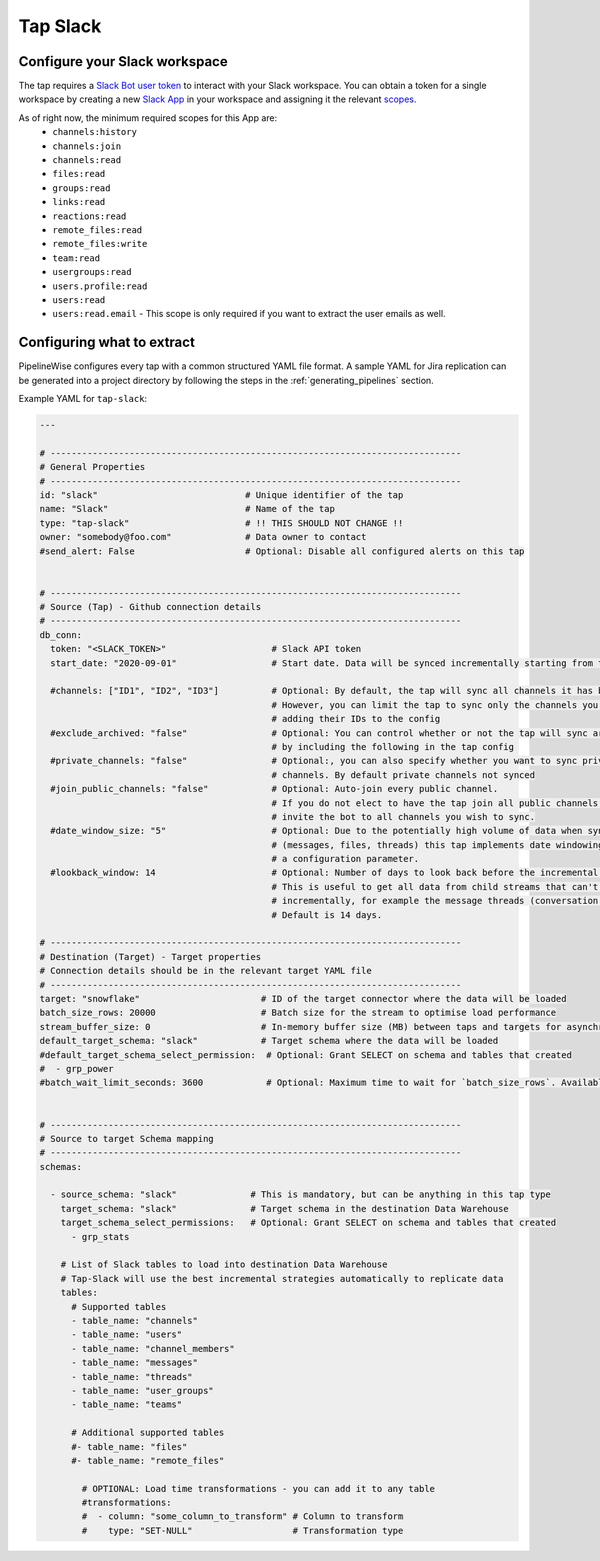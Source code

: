 
.. _tap-slack:

Tap Slack
----------

Configure your Slack workspace
''''''''''''''''''''''''''''''

The tap requires a `Slack Bot user token <https://api.slack.com/authentication/token-types#granular_bot>`_
to interact with your Slack workspace. You can obtain a token for a single workspace by creating a new
`Slack App <https://api.slack.com/apps?new_app=1>`_ in your workspace and assigning it the relevant
`scopes <https://api.slack.com/docs/oauth-scopes>`_.

As of right now, the minimum required scopes for this App are:
 - ``channels:history``
 - ``channels:join``
 - ``channels:read``
 - ``files:read``
 - ``groups:read``
 - ``links:read``
 - ``reactions:read``
 - ``remote_files:read``
 - ``remote_files:write``
 - ``team:read``
 - ``usergroups:read``
 - ``users.profile:read``
 - ``users:read``
 - ``users:read.email`` - This scope is only required if you want to extract the user emails as well.

Configuring what to extract
'''''''''''''''''''''''''''

PipelineWise configures every tap with a common structured YAML file format.
A sample YAML for Jira replication can be generated into a project directory by
following the steps in the :ref:`generating_pipelines` section.

Example YAML for ``tap-slack``:

.. code-block:: yaml

    ---

    # ------------------------------------------------------------------------------
    # General Properties
    # ------------------------------------------------------------------------------
    id: "slack"                            # Unique identifier of the tap
    name: "Slack"                          # Name of the tap
    type: "tap-slack"                      # !! THIS SHOULD NOT CHANGE !!
    owner: "somebody@foo.com"              # Data owner to contact
    #send_alert: False                     # Optional: Disable all configured alerts on this tap


    # ------------------------------------------------------------------------------
    # Source (Tap) - Github connection details
    # ------------------------------------------------------------------------------
    db_conn:
      token: "<SLACK_TOKEN>"                    # Slack API token
      start_date: "2020-09-01"                  # Start date. Data will be synced incrementally starting from this data

      #channels: ["ID1", "ID2", "ID3"]          # Optional: By default, the tap will sync all channels it has been invited to.
                                                # However, you can limit the tap to sync only the channels you specify by
                                                # adding their IDs to the config
      #exclude_archived: "false"                # Optional: You can control whether or not the tap will sync archived channels
                                                # by including the following in the tap config
      #private_channels: "false"                # Optional:, you can also specify whether you want to sync private
                                                # channels. By default private channels not synced
      #join_public_channels: "false"            # Optional: Auto-join every public channel.
                                                # If you do not elect to have the tap join all public channels you must
                                                # invite the bot to all channels you wish to sync.
      #date_window_size: "5"                    # Optional: Due to the potentially high volume of data when syncing certain streams
                                                # (messages, files, threads) this tap implements date windowing based on
                                                # a configuration parameter.
      #lookback_window: 14                      # Optional: Number of days to look back before the incremental start date.
                                                # This is useful to get all data from child streams that can't be extracted
                                                # incrementally, for example the message threads (conversation.replies method).
                                                # Default is 14 days.

    # ------------------------------------------------------------------------------
    # Destination (Target) - Target properties
    # Connection details should be in the relevant target YAML file
    # ------------------------------------------------------------------------------
    target: "snowflake"                       # ID of the target connector where the data will be loaded
    batch_size_rows: 20000                    # Batch size for the stream to optimise load performance
    stream_buffer_size: 0                     # In-memory buffer size (MB) between taps and targets for asynchronous data pipes
    default_target_schema: "slack"            # Target schema where the data will be loaded
    #default_target_schema_select_permission:  # Optional: Grant SELECT on schema and tables that created
    #  - grp_power
    #batch_wait_limit_seconds: 3600            # Optional: Maximum time to wait for `batch_size_rows`. Available only for snowflake target.


    # ------------------------------------------------------------------------------
    # Source to target Schema mapping
    # ------------------------------------------------------------------------------
    schemas:

      - source_schema: "slack"              # This is mandatory, but can be anything in this tap type
        target_schema: "slack"              # Target schema in the destination Data Warehouse
        target_schema_select_permissions:   # Optional: Grant SELECT on schema and tables that created
          - grp_stats

        # List of Slack tables to load into destination Data Warehouse
        # Tap-Slack will use the best incremental strategies automatically to replicate data
        tables:
          # Supported tables
          - table_name: "channels"
          - table_name: "users"
          - table_name: "channel_members"
          - table_name: "messages"
          - table_name: "threads"
          - table_name: "user_groups"
          - table_name: "teams"

          # Additional supported tables
          #- table_name: "files"
          #- table_name: "remote_files"

            # OPTIONAL: Load time transformations - you can add it to any table
            #transformations:
            #  - column: "some_column_to_transform" # Column to transform
            #    type: "SET-NULL"                   # Transformation type
